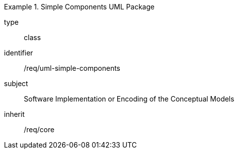 [requirement,model=ogc]
.Simple Components UML Package
====
[%metadata]
type:: class
identifier:: /req/uml-simple-components
subject:: Software Implementation or Encoding of the Conceptual Models
inherit:: /req/core
====
